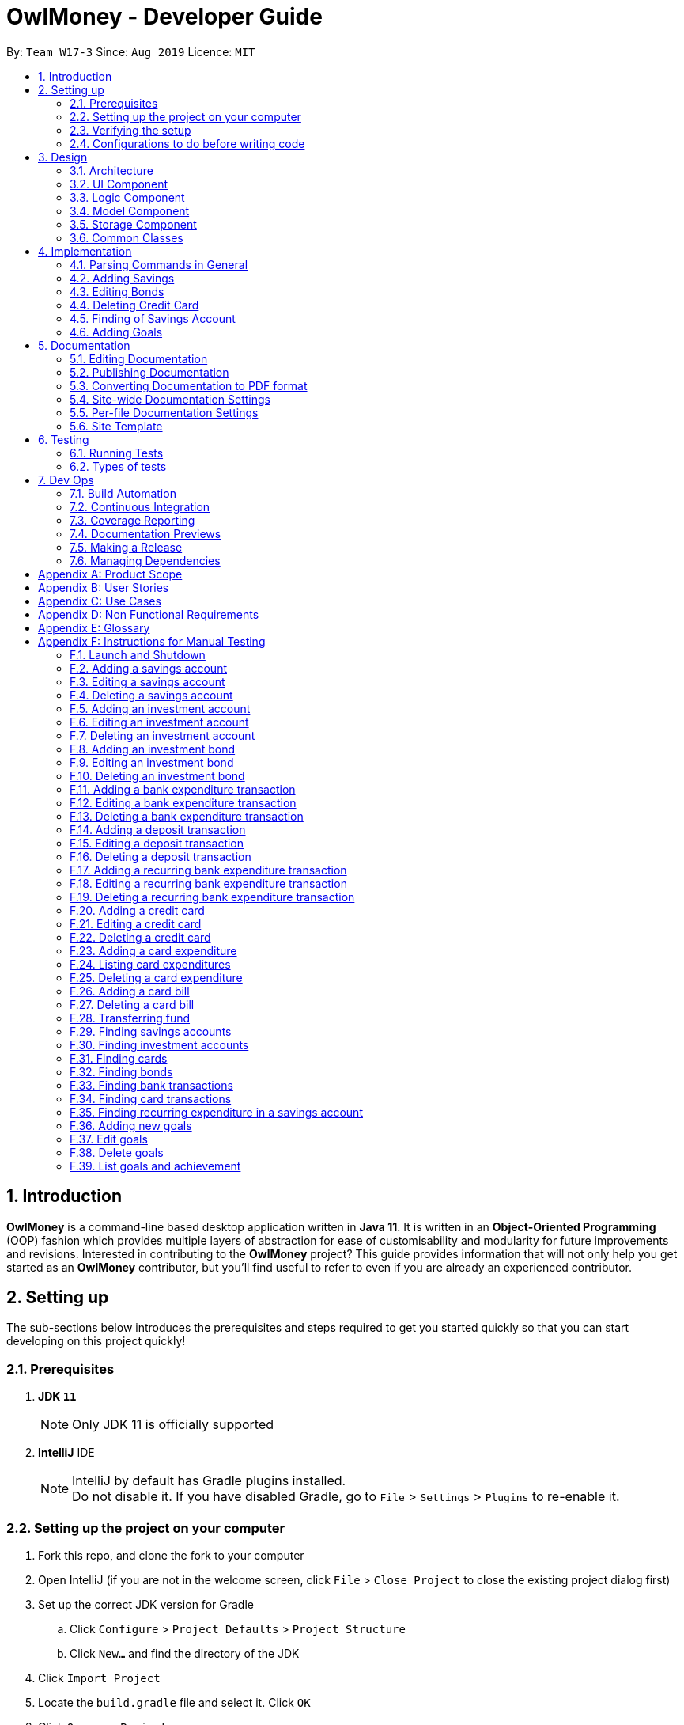 = OwlMoney - Developer Guide
:site-section: DeveloperGuide
:toc:
:toc-title:
:toc-placement: preamble
:sectnums:
:imagesDir: images
:stylesDir: stylesheets
:xrefstyle: full
ifdef::env-github[]
:tip-caption: :bulb:
:note-caption: :information_source:
:warning-caption: :warning:
:experimental:
endif::[]
:repoURL: https://github.com/AY1920S1-CS2113T-W17-3/main/tree/master

By: `Team W17-3`      Since: `Aug 2019`      Licence: `MIT`

== Introduction

*OwlMoney* is a command-line based desktop application written in *Java 11*. It is written in an *Object-Oriented
Programming* (OOP) fashion which provides multiple layers of abstraction for ease of customisability and modularity
for future improvements and revisions.
Interested in contributing to the *OwlMoney* project? This guide provides information that will not only help you
get started as an *OwlMoney* contributor, but you'll find useful to refer to even if you are already an experienced
contributor.

== Setting up

The sub-sections below introduces the prerequisites and steps required to get you started quickly so that you can
start developing on this project quickly!

=== Prerequisites
. *JDK `11`*
+
[NOTE]
Only JDK 11 is officially supported
. *IntelliJ* IDE
+
[NOTE]
IntelliJ by default has Gradle plugins installed. +
Do not disable it. If you have disabled Gradle, go to `File` > `Settings` > `Plugins` to re-enable it.

=== Setting up the project on your computer
. Fork this repo, and clone the fork to your computer
. Open IntelliJ (if you are not in the welcome screen,
click `File` > `Close Project` to close the existing project dialog first)
. Set up the correct JDK version for Gradle
.. Click `Configure` > `Project Defaults` > `Project Structure`
.. Click `New...` and find the directory of the JDK
. Click `Import Project`
. Locate the `build.gradle` file and select it. Click `OK`
. Click `Open as Project`
. Click `OK` to accept the default settings
. Open a console and run the command `gradlew processResources` (Mac/Linux: `./gradlew processResources`).
It should finish with the `BUILD SUCCESSFUL` message. +
This will generate all the resources required by the application and tests.

=== Verifying the setup

. Run `owlmoney.Main` and try a few commands
. <<Testing,Run the tests>> to ensure they all pass.

=== Configurations to do before writing code

Before you get down and dirty and start writing code, the configurations below can ease your burden and fix common
syntax and styling issues! Configure them and you will notice the benefits in the long run!

==== Configuring the coding style

This project follows https://github.com/oss-generic/process/blob/master/docs/CodingStandards.adoc[oss-generic coding standards]. IntelliJ's default style is mostly compliant with ours but it uses a different import order from ours. To rectify,

. Go to `File` > `Settings...` (Windows/Linux), or `IntelliJ IDEA` > `Preferences...` (macOS)
. Select `Editor` > `Code Style` > `Java`
. Click on the `Imports` tab to set the order

* For `Class count to use import with '\*'` and `Names count to use static import with '*'`: Set to `999` to prevent IntelliJ from contracting the import statements
* For `Import Layout`: The order is `import static all other imports`, `import java.\*`, `import javafx.*`, `import
org.\*`, `import com.*`, `import all other imports`. Add a `<blank line>` between each `import`

Optionally, you can follow the <<UsingCheckstyle#, UsingCheckstyle.adoc>> document to configure Intellij to check style-compliance as you write code.

==== Updating documentation to match your fork

After forking the repo, the documentation will still have the OwlMoney branding.

If you plan to develop this fork as a separate product, you should do the following:

. Configure the <<Docs-SiteWideDocSettings, site-wide documentation settings>> in link:{repoURL}/build.gradle[`build.gradle`], such as the `site-name`, to suit your own project.

. Replace the URL in the attribute `repoURL` in link:{repoURL}/docs/DeveloperGuide.adoc[`DeveloperGuide.adoc`] and link:{repoURL}/docs/UserGuide.adoc[`UserGuide.adoc`] with the URL of your fork.

==== Setting up CI

Set up Travis to perform Continuous Integration (CI) for your fork. See <<UsingTravis#, UsingTravis.adoc>> to learn how to set it up.

After setting up Travis, you can optionally set up coverage reporting for your team fork (see <<UsingCoveralls#, UsingCoveralls.adoc>>).

[NOTE]
Coverage reporting could be useful for a team repository that hosts the final version but it is not that useful for your personal fork.

Optionally, you can set up AppVeyor as a second CI (see <<UsingAppVeyor#, UsingAppVeyor.adoc>>).

[NOTE]
Having both Travis and AppVeyor ensures your App works on both Unix-based platforms and Windows-based platforms (Travis is Unix-based and AppVeyor is Windows-based)

==== Getting started with coding

When you are ready to start coding,

1. Get some sense of the overall design by reading <<Design-Architecture>>.


== Design

The following section explains the design of *OwlMoney*.

It is described in a top-down approach to start you off with a broader view of the entire application before going into
the specific implementations of the individual features.

[[Design-Architecture]]
=== Architecture
.Architecture Diagram
image::Architecture.png[width="600"]

The *_Architecture Diagram_* given above explains the high-level design of the App.
Given below is a quick overview of each component.

[TIP]
The `.pptx` files used to create diagrams in this document can be found in the link:{repoURL}/docs/diagrams/[diagrams] folder.
To update a diagram, modify the diagram in the `.pptx` file, select the objects of the diagram, and choose `Save as
picture`.

`Main` has only one class called link:{repoURL}/src/main/java/owlmoney/Main.java[`Main`]. It is
responsible for,

* At app launch: Initializes the components in the correct sequence, and connect them up with each other.
* At shut down: Shuts down the components and invokes the cleanup methods where necessary.

<<Design-Commons,*`Commons`*>> represents a collection of classes used by multiple other components.
The following class plays an important role at the architecture level:

* `LogsCenter` : Used by many classes to write log messages to *OwlMoney's* log file.

The rest of the App consists of four components.

* <<Design-Ui,*`UI`*>>: The UI of the App.
* <<Design-Logic,*`Logic`*>>: The command executor.
* <<Design-Model,*`Model`*>>: Holds the data of the App in-memory.
* <<Design-Storage,*`Storage`*>>: Reads data from, and writes data to, the hard disk.

=== UI Component
.Ui Component Diagram
image::UiComponent.png[width="800"]

The `Ui` is responsible for printing output in a *user-friendly* manner and prints out changes made to `Model` by
`Logic`.

=== Logic Component
.High-Level Logic Diagram
image::HighLevelLogic.png[width="800"]

* The `logic` package consists of the `parser`, `command` and `regex` packages.
* The `parser` package contains classes that are responsible for parsing user commands.
* The parser classes will make use of the `RegexUtil` stored in the `regex` package to verify the correctness of user
input and will return a `Command` object back to `Main` upon determining the validity of the input which is
explained in *Figure 4*.

==== Parser

.General Parser Class Diagram
image::HighLevelLogicParser.png[width="800"]

* The `Logic.parser` package consists of `Parser`, `ParseCommand`, `ParseType`, `ParseRawData` and the *abstract*
`Parser` classes that more specific parsers will inherit from.
* The `Parser` class provides *general methods* that more specific parser classes will *require*.
* The `ParseCommand` class parses the action from the user input (e.g. `/add`, `/delete`, `/edit`), before passing the user
input to the `ParseType` class for further parsing.
* The `ParseType` class will continue to parse the type of user input (e.g. `/card`, `/bank`), before passing the user input
to a more specific `Parser` class (e.g. `ParseAddCard` under the abstract class `ParseCard` which is not shown here) for further sophisticated parsing.
* The specific parser classes will then call `ParseRawData` to extract required parameters based on the Command and Type
that was determined earlier in `ParseCommand` and `ParseType` previously.
* The specific parser class will also check the correctness of the extracted parameters by using `RegexUtil` stored
in the `regex` package which is also part of the `logic` package as shown in *Figure 3*. After which, the parser class
will proceed to create an instance of the appropriate command class and return it back to `Main`.

==== Command

// tag::BankClassDiagram[]

.Bank Command Class Diagram
image::LogicCommandBankPackage.png[width="800"]

The `logic.command.bank` package consists of `Savings` and `Investment` classes which inherits from the `Command` class.

Both the `Savings` and `Investments` classes have the following common features:

* Add
* Edit
* Delete
* List

`Main` will call the specific `Savings` or `Investment` command class that will construct the *required
parameters* before calling the `Profile` class in `Model` to *execute*.

// end::BankClassDiagram[]

// tag::bonds_class_diagram[]

.Bond Command Class Diagram
image::LogicCommandBondPackage.png[width="800"]

The `logic.command.bond` package consists of `Bond` classes with the following features:

* Add
* Edit
* Delete
* List

`Main` will call the specific `Bond` command class that will construct the *required parameters* before calling the
`Profile` class in `Model` to *execute*.

// end::bonds_class_diagram[]

// tag::CardCommand_ClassDiagram[]
.Card Command Class Diagram
image::LogicCommandCardPackage.png[width="800"]

The `logic.command.card` package consists of `Card` classes with the following features:

* Add
* Edit
* Delete
* List

`Main` will call the specific `Card` command class that will construct the *required parameters* before calling the
`Profile` class in `Model` to *execute*.

// end::CardCommand_ClassDiagram[]
// tag::goals_class[]
.Goals Command Class Diagram
image::LogicCommandGoalsPackage.png[width="800"]

The `logic.command.goals` package consist of `Goals` classes with the following features:

* Add
* Edit
* Delete
* List

`Main` will call the specific `Goal` command class that will construct the *required parameters* before calling the
`Profile` class in `Model` to *execute*.
// end::goals_class[]

.Find Command Class Diagram
image::LogicCommandFindPackage.png[width="800"]

The `logic.command.find` package consist of `Find` classes with the ability to find any:

* Bank accounts
* Cards
* Bonds
* Card transactions
* Bank transactions
* Recurring Expenditures

`Main` will call the specific `Find` command class that will construct the *required parameters* before calling the
`Profile` class in `Model` to *execute*.


.Transfer Command Class Diagram
image::LogicCommandTransferPackage.png[width="800"]

The Transfer Package under `logic.command.transfer` consists of the `TransferCommand` class which inherits from
`Command`.

`Main` will call the `TransferCommand` class that will construct the *required parameters* before calling the `Profile`
class in `Model` to *execute*.


=== Model Component
.Model Component Diagram
image::ModelComponent.png[width="800"]

The `Model` contains multiple packages that are responsible for specifying the structures and constraints of the *core
functionalities* of *OwlMoney* as well as the storing of data of the application in memory.

In general, the `Model` contains the following packages:

* `bank` -> responsible for the savings and investment accounts.
* `bond` -> responsible for the investment bonds.
* `card` -> responsible for the credit cards.
* `goals` -> responsible for financial goals.
* `profile` -> responsible for the user profile.
* `transaction` -> responsible for expenditures and deposits which are classified under the umbrella term Transaction.

To execute any command, `Main` will invoke `profile.Profile` to execute commands.
`Profile` has access to each individual ArrayList such as `CardList`, `BankList`, `GoalList` that stores objects of
cards, bank accounts and financial goals respectively. Both `Card` and `Bank` objects each contain a `TransactionList`
which holds records of transactions.
If the `Card` or the `Bank` objects are *deleted*, its corresponding `TransactionList` that contains the records of
transactions *will be deleted* along with it given that it has a *composite relationship* with `TransactionList`.

Notice a layer of abstraction on the individual `ArrayList` that stores objects such as `bank`, `bond`, `card`, etc.
The purpose of this extra layer of abstraction is to hide unwanted default `ArrayList` methods from developers and to
provide more extensive checks such as wrapping around when the `ArrayList` is full which the default
methods are unable to do.

=== Storage Component

The `Storage` component:

* can save user data in `.csv` format and read it back.

*OwlMoney* uses http://opencsv.sourceforge.net/[OpenCSV] during both importing and exporting data when acting on
`.csv` files.

This allows users to see and modify saved data easily, with the use of clearly defined columns.

=== Common Classes

Classes used by multiple components are stored in the `commons` package. For example, the `logging` feature of
*OwlMoney* has its logging features centralised in `owlmoney.commons`.

== Implementation

The following section describes the specific implementation of each feature and how data flows across various `objects`
and `methods` to obtain a successful execution.

=== Parsing Commands in General
.Sequence Diagram of Parsing Commands
image::GeneralParsingSequenceDiagram.png[width="970]

[NOTE]
The sequence diagram presented above is assumed to be a valid command which will generate in a successful result.

The above sequence diagram depicts the general sequence of parsing user input for all commands in general, before going
into the specific Parser classes in `ParseTypeMenu`.

Depending on the `type` of command the user enters, the specific parser class invoked will be different (e.g.
`ParseAddBond`, `ParseDeleteInvestment`) which will return a `Command` object back to main to prepare for execution.

The execution of commands will be elaborated in subsequent diagrams below.

// tag::AddSavingsDG[]

=== Adding Savings

The `/add /savings` feature aims to provide the user with the ability to add a new `savings` account into *OwlMoney*.
With this feature, the user will be able to start tracking their expenses.
Hence, allowing the user to track their monthly budget and save up effectively.

==== Current Implementation
The current implementation of adding a `savings` account requires 2 parameters; `amount` and `income`.
The ability to track the `savings` account is enhanced through monitoring the `amount`,
while also being able to update it through any `income` the user has.
Hence, the user will be able to control their spending effectively.

.Sequence Diagram of Adding Savings
image::AddSavingCommand.png[width="800"]

[NOTE]
The sequence diagram presented above is assumed to be a valid command which will generate in a successful result.

The above sequence diagram depicts the interaction between the `Logic` and `Model` component for running
`AddSavingsCommand`.

The `AddSavingsCommand` requires *3* inputs:

. Savings Account's name
. Amount
. Income

When the user executes the `AddSavingsCommand`, the following steps are taken by the application:

. When `AddSavingsCommand` is executed, it creates a new savings object using the *3* inputs.
. After creating the savings object, the `AddSavingsCommand` will invoke the method `profileAddNewBank`.
. Within the invocation of `profileAddNewBank`, a method `bankListAddBank` will be invoked to add the new savings object
to an Arraylist containing all bank objects.
. Once `bankListAddBank` is invoked, it will perform the following checks:

* Check if the bank name specified is unique among all bank accounts in the bank list through the method
`bankAccountExists`.

[NOTE]
`bankListAddBank` will throw an error if the above check fails.

[start=5]

. After passing the above checks, `bankListAddBank` will add the new savings object to the Arraylist which contains all
bank objects.
. Once the savings object has been added, the details of the new savings object will be displayed to inform the user
of the *successful* addition of the savings object.

==== Design consideration

This section describes the various design considerations taken when implementing the `/add /savings` feature.

*Aspect: Choice of whether to set the account name as case-sensitive or case-insensitive*
[cols="18%,37%,45%"]
|======
| *Approach* | *Pros* | *Cons*

| *1.* Case-insensitive name

a| * All banks added have unique names.

* More intuitive for users as they usually remember the names, and not the capitalisation of each letter.

a| * More checks need to be done by trimming and comparing the capitalised newly added bank name to existing bank names

* Unable to have similar bank names only differing by capitalising letters

| *2.* Case-sensitive name

a| * More accurate names

* Allows for multiple similar name banks (eg. POSB, Posb, POsb)

a| * Confusing when there are multiple banks with similar names,

|======

After weighing the pros and cons, *approach 1* was taken.

By designing the name to be case-insensitive, it increases the user-friendliness of *OwlMoney* since bank names are
commonly remembered without the exact capitalisation of letters. Also, in the event the user keys in a
different capitalised character for the same bank, there is no need for the user to re-enter the command
due to the bank account "not existing". Additionally, the case-sensitivity check can also be used with the Card
function or with any other case-insensitive model or logic.

// end::AddSavingsDG[]

// tag::editing_bonds[]

=== Editing Bonds

The `/edit /bonds` feature aims to help users update the specific details of the investment `bonds` that they
purchase. This is to enable them to not go through the trouble of deleting and re-adding the `bond` if they enter the
details wrongly by mistake.

==== Current Implementation

The current implementation of editing `bonds` only allows for the edition of `rate` and `year` where the `year`
parameter can only be changed to a higher integer than the original `year` currently stored. The reason behind only
allowing these *2* parameters to be changed was because we wanted consistency across all records of crediting
interest throughout the lifespan of the investment `bond`.

.Sequence Diagram of Editing Bonds
image::editBondCommand.png[width="970"]

[NOTE]
The sequence diagram presented above is assumed to be a valid command which will produce a successful result.

The sequence diagram presented above depicts the interaction between the `Logic` and `Model` component for running
`EditBondCommand`.

The `EditBondCommand` requires a minimum of *3* and up to a maximum of *4* inputs:

. Investment Account's name
. Bond’s name
. *At least 1* of the *2* inputs:
.. Rate
.. Year of maturity

When the user executes the `EditBondCommand`, the following steps are taken by the application:

. When `EditBondCommand` is executed, it will invoke `profileEditBond`.
. Within the invocation of `profileEditBond`, a method named `bankListEditBond` will be invoked.
. Once invoked, `bankListEditBond` will perform the following checks based on the bank name specified:

* Check for the existence of the investment account containing the bond.

[NOTE]
`bankListEditBond` will throw an error if the above check fails.

[start=4]
. After passing the above checks, the method `investmentEditBond` will be invoked.
. Within `investmentEditBond`, the method named `editBond` will be invoked.
. Once invoked, `editBond` will perform the following checks:

* Check for the existence of the bond within the investment account.
* Check whether the newly specified year of maturity for the bond is more than or equal to the current year of
maturity through the method `editBondYear`.

[NOTE]
`editBond` will throw an error if the above check fails.

[start=7]
. After passing all of the above checks, `editBond` will update the bond details with the new details specified using:
* `editBondRate` -> edits bond's interest or coupon rate.
* `editBondYear` -> edits year of maturity.

. Once the bond object has been edited, the updated details of that bond object will be displayed to inform the user
of the *successful* editing of the bond.

==== Design Considerations

This section describes the various design considerations taken when implementing the `/edit /bonds` feature.

*Aspect: Choice of whether to allow editing of the bond to tie to which investment account as well as its name*
[cols="18%,37%,45%"]
|======
| *Approach* | *Pros* | *Cons*

| *1.* Allowing changing of the investment bank account that the bond ties to.

a| * More room for customisability from the user's perspective.

a| * Difficult to implement, have to take care of issues such as whether there is enough space to store bonds in
the other bank account.

* All transaction records have to be migrated over to the other bank account and might cause issues such as
transaction records not appearing in order.


| *2.* Allowing the changing of bond's name.

a| * Allows the user to change the name of the bond if the user entered it wrongly the first time.

a| * If interest has already been credited, it is not feasible to change the names of past records as it might
confuse the end-user. This becomes more apparent when the names clash with the name of another investment bond
which had expired prior to making this edit. This might confuse users as they might think that they earned much more
interest from the same bond.
a|

*3.* Disallowing the changing of both parameters.
a| * Easier to implement in terms of code.

* Users are less likely to get confused after editing records to become conflicting.

a|

* Less flexibility for the user.

|======

After weighing the pros and cons, *approach 3* was taken.

Firstly, doing so would reduce the coupling and dependencies between transactions and investment banks. Although it may
seem restrictive to limit the type and number of parameters that can be changed, it is beneficial both to you, the
developer and the user, when developing and using the program. Developing the alternative ideas mentioned would result
in a high risk of logic and coding errors, leaving room for bugs to be exploited.

// end::editing_bonds[]

=== Deleting Credit Card

// tag::DeleteCreditCard_SequenceDiagram[]
The `/delete /card` feature aims to help users remove credit cards that they no longer wish to store in their
profile. This could be because the credit card has expired and they no longer wish to keep track of it.

==== Current Implementation
The current implementation of deleting `card` allows users to remove a credit card from their profile by entering
the credit card name. Because we allow entering of card name that is case and trailing whitespace insensitive, users do
not need to worry about typing the exact card name. Although each credit card has it's own Universal Unique Identifier
(UUID), it is not exposed to the users because UUID is a string of 32 alphanumeric characters and it will be very
unintuitive for them to enter it into the command.

.Sequence Diagram for deleting of credit card
image::DeleteCardCommand.png[width="970"]

[NOTE]
The sequence diagram presented above is assumed to be a valid command which will produce a successful result.

The above sequence diagram depicts the interaction between the `Logic` and `Model` component for running
`DeleteCardCommand`.

The `DeleteCardCommand` requires *1* input:

* Credit Card’s name.

When the user executes the `DeleteCardCommand`, the following steps are taken by the application:

. When `DeleteCardCommand` is executed, it will invoke `profileDeleteCard`.
. Within the invocation of `profileDeleteCard`, a method named `cardListDeleteCard` will be invoked.
. Once invoked, `cardListDeleteCard` will perform the following checks:

* Check the Arraylist containing all card objects is not empty through the method cardListCheckListEmpty .
* Check for the existence of the card with the specified name.

[NOTE]
`cardListDeleteCard` will throw an error if any of the above checks fail.

[start=4]
. After passing the above checks, `cardListDeleteCard` will delete the card with the specified name from the Arraylist.
. Once the card object has been deleted, the details of the deleted card object will be displayed to inform the user
of the *successful* deletion of the card object.

==== Design Considerations

This section describes the various design considerations taken when implementing the `/delete /card` feature.

*Aspect: Choice of using which parameters for the deletion of credit cards*
[cols="18%,37%,45%"]
|======
| *Approach* | *Pros* | *Cons*

| *1.* Allowing the deletion of credit cards by specifying the card name (case and trailing whitespace insensitive).

a| * More intuitive because users typically remember their cards by its name.
* Users do not need to worry about remembering the exact card name because it is case insensitive.

a| * Harder to implement because additional functions are required for the trimming of spaces from card names and also
converting it to a common case for comparison.
* Users cannot have multiple cards with the same name but different cases (e.g. VISA, Visa, ViSa).


| *2.* Allowing the deletion of credit cards by specifying the exact card name (case and trailing whitespace sensitive).

a| * It allows for multiple cards to have the same name with different cases (e.g. VISA, Visa, ViSa).

a| * Users may forget their exact card name because it is difficult to remember multiple variations of the same names
with different cases.
* Users will be more prone to deleting a wrong card because cards with the same name but different cases may look alike.


| *3.* Allowing the deletion of credit cards by specifying the card's order number.
a| * Easiest to implement because we can directly remove the card from the array list using its index number.

a| * Unintuitive for the user because they have to remember the card's order number. If they forget the order number,
they will have to `list` the credit cards to find out its order number.


| *4.* Allowing the deletion of credit cards by specifying the card's UUID.
a| * Easy to implement because we do not have to worry about case sensitiveness.

a| * Unintuitive for the user because they will be unable to remember a random 32 character alphanumeric string.

|======

After careful consideration and weighing of pros and cons, we decided to use *approach 1*.

Although approach 1 is the hardest to implement, it is the most intuitive for users because they do not need to
memorise unnecessary order numbers, random 32 characters alphanumeric string, or the exact name. In addition, we have
decided for cards to have case insensitive names, so that users cannot add cards with the same name but different cases.
Therefore, since card names are case insensitive, it makes sense for users to expect case insensitive names
in the command.

// end::DeleteCreditCard_SequenceDiagram[]

=== Finding of Savings Account

The `/find /savings` feature aims to provide the user with the ability to search for a savings account that matches the
keyword specified by the user. This enables the user to have *great flexibility* to view their savings account details
without the need of memorising each of their savings account names within *OwlMoney*. By allowing the user to search for
 a specific savings account, it also aids in the operation of editing or deleting of savings account.

==== Current Implementation
The current implementation of finding savings account only allows the user to search through the name of the account.
The reason to only allows the user to search through the account name was that searching through parameters such as
income may be inaccurate, as a user's income may change over time resulting in inconsistency in the search.


.Sequence Diagram of finding savings account
image::FindSequenceDiagram.png[Caption="Figure : "]

[NOTE]
The sequence diagram presented above is assumed to be a valid command which will produce a successful result.

The sequence diagram presented above depicts the interaction between the `Logic`, `Model` and `Ui` component for running
`FindBankOrCardCommand`.

The `FindBankOrCardCommand` requires *2* inputs:

* The name of the account that acts as a keyword for the search.
* Type of object to be searched (e.g. `card`, `savings` or `investment`)

When the user executes the `FindBankOrCardCommand` to search for a savings account, the following steps are taken by the
application:

. When the `FindBankOrCardCommand` is executed, it will invoke `findBankOrCard`.
. Once invoked, `findBankOrCard` will perform the following checks:

* Check the type of object to be searched is either `card`, `savings` or `investment`.

[start=3]
. After passing the above checks, `findBankOrCard` will invoke `findBankAccount`.
. Within the invocation of `findBankAccount`, it will perform the following checks:

* Check for matching account name with the keyword among all accounts stored in the *ArrayList*.
* Check whether the account that matches the keyword is indeed a savings account.

[NOTE]
`findBankAccount` will throw an error if all bank accounts within the application fail the above checks.

[start=5]
. Once the search has been completed, the details of all matching savings account will be displayed to inform the
user of the *successful* matches.

==== Design Considerations

This section describes the various design considerations taken when implementing the `find` feature (e.g. `/find
/savings` or `/find /banktransaction`).

*Aspect: Choice of whether the keyword (E.g. `ACCOUNT_NAME`, `DESCRIPTION` or `CATEGORY`) to be searched should be
case-sensitive or case-insensitive*

[cols="18%,37%,45%"]
|======
| *Approach* | *Pros* | *Cons*

| *1.* Searching of objects based on the keyword is case-sensitive.

a| * By restricting the search to be case-sensitive, it provides the user with a more accurate searched result.

a| * By having a case-sensitive search, it will cause the `/find` command to be inflexible. As the user will need to
provide the exact capitalisation within the keyword to be able to find the object he/she is searching for.

* For example, if the description of a transaction record that the user is searching for is "Lunch at KFC". The user
will not be able to find the transaction record if he/she provides the keyword as "lunch". This is because of the
capitalisation of the first letter within the keyword is "l" and it is different from the transaction record's
description.


| *2.* Searching of objects based on the keyword is case-insensitive.

a| * By allowing the search to be case-insensitive, it provides the user with greater flexibility when searching for
matching objects.


a| * For example, if the description of a transaction record that the user is searching for is "Lunch at KFC". The user
 will be able to find the transaction record if he/she provides the keyword as "lunch". This is because the
 capitalisation of the keyword does not matter.
|======

After weighing the pros and cons, *approach 2* was taken.

The reason for choosing *approach 2 over approach 1* is mainly due to the flexibility that it can provide to a user.
Although, searching for the object with case insensitivity might cause more unwanted results being displayed. We felt
that
 the ability to easily match keyword with the object that the user would like to find is more important, as it enhanced
 the user-friendliness of *OwlMoney*.


// tag::goals_sequence[]

=== Adding Goals

The `/add /goals` feature allows users to add in any financial goals they have in mind to achieve for their future
plans.
This also aims to encourage users who have yet to have savings to start saving and track their goals.

==== Current Implementation

The current implementation of adding goals allows users to either manually track their goals or track via an existing
saving account. Also, the `/amount` parameter that users specify should be the total amount they wish to
have in their savings account.
The reason for providing these two options to users is that we consider that some users may prefer to do manual tracking
while others would prefer tracking them using an existing savings account.

.Sequence Diagram of Adding Goals
image::AddGoalsCommand.png[width="970"]

[NOTE]
The sequence diagram presented above is assumed to be a valid command which will produce a successful result.

The sequence diagram presented above depicts the interaction between the `Logic` and `Model` component for running
`AddGoalsCommand`.

The `AddGoalsCommand` requires a minimum of *3* and up to a maximum of *4* inputs:

. Goal name
. Intended amount to save
. Date they wish to achieve the goal by
. *OPTIONAL* input:
.. Savings Account Name

When the user executes the `AddGoalsCommand`, the following steps are taken by the application:

. When `AddGoalsCommand` is executed, a new goal object is created  with the provided inputs.
. After creation of the goal object is created, the `AddGoalsCommand` will invoke the method `profileAddGoals`.
. Within the invocation of `profileAddGoals`, a method named `addToGoals` will be invoked to add the new goal object
to an ArrayList containing all goals objects.
. Once invoked, `addToGoals` will perform the following checks:

* Checks if goal name specified is unique among all goals in the existing list through the method of `goalsExist`
* If a savings account was specified, it will check for if the amount of money in the account is lesser than the
goals amount specified
* Checks for the size of goals list through the method of `CheckNumGoals`

[NOTE]
`AddGoalsCommand` will throw an error if the above check fails.

[start=4]
. After passing the above checks,`addToGoals` will add the new goals object into the existing list containing all goals
objects.
. Once the goal object has been added, the details of the new goal object will be displayed to inform the user
of the *successful* addition of the goal object.

==== Design Considerations

This section describes the various design considerations taken when implementing the `/add /goals` feature.

*Aspect: Choice of whether to allow tying of savings account to a goals*
[cols="18%,37%,45%"]
|======
| *Approach* | *Pros* | *Cons*

| *1.* Allowing the option of tying of savings account

a| * Provides flexibility to users
* Able to track goals status and progress, know how much more to save
a| * Difficult to implement, have to consider several possibilities: what happens to the goals when
e.g. if savings account was deleted, if users are allowed to tie and untie savings account, un-tracked goals status
would be always false
* Increases coupling and dependency of savings account

| *2.* Disallow tying of savings account

a| * Easier to implement in terms of code
* Lesser considerations during the implementation of `/edit /goals`
a| * Less flexibility for the users
* The feature and importance of goals would be less evident

|======

*Approach 1* was taken after serious consideration and weighing out the pros and cons.

Firstly, the original intention of `goals` feature is to model real-life implementation of having goals,
encourages users to save and enable an easy yet convenient way of tracking on status of goals.
Although it may increase coupling and dependencies, the implementation of `goals` evidently shows that the pros
outweigh the cons despite these trade-offs.

// end::goals_sequence[]

== Documentation

We use asciidoc for writing documentation. We recommend you to document features that you have done to keep other
developers aware of your implementation.

Feel free to modify the documentation of our original features as well!

[NOTE]
We chose asciidoc over Markdown because asciidoc,
although a bit more complex than Markdown, provides more flexibility in formatting.

=== Editing Documentation

See <<UsingGradle#rendering-asciidoc-files, UsingGradle.adoc>> to learn how to render `.adoc` files locally to preview the end result of your edits.
Alternatively, you can download the AsciiDoc plugin for IntelliJ, which allows you to preview the changes you have made to your `.adoc` files in real-time.

=== Publishing Documentation

See <<UsingTravis#deploying-github-pages, UsingTravis.adoc>> to learn how to deploy GitHub Pages using Travis.

=== Converting Documentation to PDF format

We use https://www.google.com/chrome/browser/desktop/[Google Chrome] for converting the documentation to PDF format, as
Chrome's PDF engine preserves hyperlinks used in webpages.

Here are the steps to convert the project documentation files to PDF format.

.  Follow the instructions in <<UsingGradle#rendering-asciidoc-files, UsingGradle.adoc>> to convert the AsciiDoc files in the `docs/` directory to HTML format.
.  Go to your generated HTML files in the `build/docs` folder, right-click on them and select `Open with` -> `Google
Chrome`.
.  Within Chrome, click on the `Print` option in Chrome's menu.
.  Set the destination to `Save as PDF`, then click `Save` to save a copy of the file in PDF format. For best results, use the settings indicated in the screenshot below.

.Saving documentation as PDF files in Chrome
image::chrome_save_as_pdf.png[width="800"]

[[Docs-SiteWideDocSettings]]
=== Site-wide Documentation Settings

The link:{repoURL}/build.gradle[`build.gradle`] file specifies some project-specific https://asciidoctor.org/docs/user-manual/#attributes[asciidoc attributes] which affects how all documentation files within this project are rendered.

[TIP]
Attributes left unset in the `build.gradle` file will use their *default value*, if any.

[cols="1,2a,1", options="header"]
.List of site-wide attributes
|===
|Attribute name |Description |Default value

|`site-name`
|The name of the website.
If set, the name will be displayed near the top of the page.
|_not set_

|`site-githuburl`
|URL to the site's repository on https://github.com[GitHub].
Setting this will add a "View on GitHub" link in the navigation bar.
|_not set_

|`site-seedu`
|Define this attribute if the project is an official SE-EDU project.
This will render the SE-EDU navigation bar at the top of the page, and add some SE-EDU-specific navigation items.
|_not set_

|===

[[Docs-PerFileDocSettings]]
=== Per-file Documentation Settings

Each `.adoc` file may also specify some file-specific https://asciidoctor.org/docs/user-manual/#attributes[asciidoc attributes] which affects how the file is rendered.

Asciidoctor's https://asciidoctor.org/docs/user-manual/#builtin-attributes[built-in attributes] may be specified and used as well.

[TIP]
Attributes left unset in `.adoc` files will use their *default value*, if any.

[cols="1,2a,1", options="header"]
.List of per-file attributes, excluding Asciidoctor's built-in attributes
|===
|Attribute name |Description |Default value

|`site-section`
|Site section that the document belongs to.
This will cause the associated item in the navigation bar to be highlighted.
One of: `UserGuide`, `DeveloperGuide`, ``LearningOutcomes``{asterisk}, `AboutUs`, `ContactUs`

_{asterisk} Official SE-EDU projects only_
|_not set_

|`no-site-header`
|Set this attribute to remove the site navigation bar.
|_not set_

|===

=== Site Template

The files in link:{repoURL}/docs/stylesheets[`docs/stylesheets`] are the
https://developer.mozilla.org/en-US/docs/Web/CSS[CSS stylesheets] of the site.
You can modify them to change some properties of the site's design.

The files in link:{repoURL}/docs/templates[`docs/templates`] controls the rendering of `.adoc` files into HTML5.
These template files are written in a mixture of https://www.ruby-lang.org[Ruby] and http://slim-lang.com[Slim].

[WARNING]
====
Modifying the template files in link:{repoURL}/docs/templates[`docs/templates`] requires some knowledge and
experience with Ruby and Asciidoctor's API.
You should only modify them if you need greater control over the site's layout than what stylesheets can provide.
The SE-EDU team does not provide support for modified template files.
====

[[Testing]]
== Testing

Testing is integral to the success of *OwlMoney*. We perform tests regularly during the development of *OwlMoney* and
recommend you to be consistent with this ideology and do so too!

=== Running Tests

There are *2* ways to run tests.

*Method 1: Using IntelliJ JUnit test runner*

* To run all tests, right-click on the `src/test/java` folder and choose `Run 'All Tests'`
* To run a subset of tests, you can right-click on a test package, test class, or a test and choose `Run 'ABC'`

*Method 2: Using Gradle*

* Open a console and run the command `gradlew clean allTests` (Mac/Linux: `./gradlew clean allTests`)

=== Types of tests

We have two types of tests:

.. _System Tests_ that test the *OwlMoney* by running base level automated tests on https://www.appveyor.com/[AppVeyor].
.. _Unit tests_ that test the individual components. These are in `test.java` package.
..  _Unit tests_ targeting the lowest level methods/classes. +
e.g. `owlmoney.model`
..  _Integration tests_ that are checking the integration of multiple code units (those code units are assumed to be
working). +
e.g. `owlmoney.model.bond.BondListTest`
..  Hybrids of unit and integration tests. These test are checking multiple code units as well as how the are
connected together. +
e.g. `owlmoney.model.bond.BondListTest`

== Dev Ops

Development and Operations (Dev Ops) is integral to ensure consistent releases and updates are produced to fix bugs
and introduce new features to *OwlMoney* while ensuring existing features do not break.
We use multiple tools to automate checks and ensure high levels of consistency across the board.

Below are configurations and services that were used during the development of *OwlMoney*.

=== Build Automation

See <<UsingGradle#, UsingGradle.adoc>> to learn how to use Gradle for build automation.

=== Continuous Integration

We use https://travis-ci.org/[Travis CI] and https://www.appveyor.com/[AppVeyor] to perform _Continuous Integration_
on our projects.

See <<UsingTravis#, UsingTravis.adoc>> and <<UsingAppVeyor#, UsingAppVeyor.adoc>> for more details.

=== Coverage Reporting

We use https://coveralls.io/[Coveralls] to track the code coverage of our projects.

See <<UsingCoveralls#, UsingCoveralls.adoc>> for more details.

We use https://codecov.io/[Codecov] as well to provide an alternative perspective from coveralls.

See https://docs.codecov.io/docs[Codecov Quick Start] for more details.

=== Documentation Previews
When a pull request has changes to asciidoc files, you can use https://www.netlify.com/[Netlify] to see a preview of
how the HTML version of those asciidoc files will look like when the pull request is merged.

See <<UsingNetlify#, UsingNetlify.adoc>> for more details.

=== Making a Release

Here are the steps to create a new release.

.  Update the version number in link:{repoURL}/build.gradle[`build.gradle`].
.  Generate a JAR file <<UsingGradle#creating-the-jar-file, using Gradle>>.
.  Tag the repo with the version number. e.g. `v1.8`
.  https://help.github.com/articles/creating-releases/[Create a new release using GitHub] and upload the JAR file
you created.

=== Managing Dependencies

A project often depends on third-party libraries.

Managing these _dependencies_ can be automated using
Gradle.

For example, Gradle can download the dependencies automatically, which is better than these alternatives:

[loweralpha]
. Include those libraries in the repo (this bloats the repo size)
. Require developers to download those libraries manually (this creates extra work for developers)

[appendix]
== Product Scope
*Target User Profile:*

* Undergraduates and fresh graduates
* Have some form of income in terms of allowance, pocket money or salary
* Has interest in managing his finances
* Prefers desktop applications over other types
* Able to type fast
* Prefers typing over other means of input
* Is reasonably comfortable using CLI applications

*Value Proposition:*

* Helps the target user manage their finances as they start to take charge of more money
* Helps the target user budget their expenses based on their goals
* Automatically reminds you of upcoming bills that are due to pay
* Automatically deducts or credit to account based on recurring income and expenses monthly
* See everything from account balances and expenses to give target users a full picture of their financial health.
* Works offline

[appendix]
== User Stories
Priorities: High (must have) - `* * \*`, Medium (nice to have) - `* \*`, Low (unlikely to have) - `*`
[cols="5%,10%,10%,35%,35%"]
|===
|*S/N*|*Priority Level*|*As a ...*|*I can ...*|*So that I can ...*
|1|* * *|new user|create my own profile|start keeping track of my finances
|2|* * *|user|add saving accounts|categorise my finances
|3|* * *|user|add income|calculate my recommended budget
|4|* * *|existing user|edit my profile details|keep my details up to date
|5|* * *|existing user|edit my saving account|correct any errors
|6|* * *|existing user|edit my income |change it when there are changes to my income.
|7|* * *|spendthrift|add expenditures|keep track of my spending
|8|* * *|careless user|edit my expenditure|correct my errors.
|9|* * *|careless user|delete my expenditure|remove wrongly added expenses
|10|* * *|organised user|list my expenditure|have a view of my spending
|11|* * *|existing user|search for specific transaction by category, description or date|search and view specific
transaction records.
|12|* *|existing user|set short and long term financial goals|I can achieve financial stability.
|13|* *|indecisive user|edit my existing financial goals|adapt to any changes
|14|* *|existing user|undo my last command|revert back to the previous state in the event of a mistake
|15|* *|existing user|compare overall expenditure of different month|review my spending
|16|* *|credit card user|add new credit cards to my account|credit my spending till the end of the month
|17|* *|credit card user|charge my expenditures to my credit card|track my credit card expenses and rebates
|18|* *|credit card user|edit my credit card details|update the details when there are changes to my card
|19|* *|spendthrift|be warned when I am close to exceeding my budget or have exceeded my budget|reduce my spending
|20|* *|existing user|recurring expenditures|relax and not need to enter it repeatedly for each month.
|21|* *|user with income|set recurring income|relax and not need to enter it repeatedly for each month.
|22|* *|existing user|view recurring expenditure|review it to check for error
|23|* *|user with income|view recurring income|review it to check for error
|24|* *|existing user|edit recurring expenditure|amend the recurring expenses when it increases or decreases
|25|* *|user with income|edit recurring income|I can remove or change it accordingly
|26|* *|existing user|be reminded when my payment is due|pay on time without penalties
|27|* *|organised user|export to view my expenditures statement|review my expenditure records with ease
|28|* *|achievement oriented user|gain achievements when I achieve system pre-defined goals|be motivated to pursue
my financial goal
|29|* *|achievement oriented user|view different types of achievements|view my achievement that has been attained or
yet to be attained
|30|* *|achievement oriented user|view the description of an achievement|understand how to achieve it
|31|* *|existing user|add investment account (bond) |track my investment bond earnings.
|32|* *|existing user|edit my investment account (bond)|amend any errors in my investment bond account
|33|* *|existing user|delete my investment account (bond)|sell it before the maturity date.
|34|* *|existing user|have my investment account’s (bond) interest being accumulated automatically every half yearly
|do not have to go through the hassle of entering it manually
|35|* *|existing user|have my money transfer from one bank account to another bank account|I can organize them as
investment or saving account for ease in tracking different expenditure
|36|* *|credit card user|list my credit card details|have an overview of all my credit card details like card limit
and cash back rates.
|37|* *|credit card user|list my credit card expenditures|have an overview of my spendings to keep track and
to avoid overspending.
|38|* *|existing user|search for specific bank account, credit card or bonds|search and view the details of the
specific bank account, credit card or bonds with ease.
|39|* *|organised user|view my financial details in a user friendly format|so that I can review my expenses with ease.
|40|* *|existing user|search for specific recurring expenditure|search and view the details of the
specific recurring expenditure.
|41|* *|credit card user|delete credit cards from my account|remove unwanted or incorrectly added credit cards.
|42|* *|credit card user|edit my credit card expenditures|amend any incorrect expenditures.
|43|* *|credit card user|delete my credit card expenditures|remove any unwanted or incorrectly added expenditures.
|44|* *|credit card user|add my credit card bill to my savings account|track my credit card bill payments and rebates.
|45|* *|credit card user|delete my credit card bill from my savings account
|undo the bill payment in order to edit my expenditures or to pay using another savings account.
|===


[appendix]
== Use Cases
(For all use cases below, the System is OwlMoney, unless specified otherwise)

*Actor: First time user* +
[[UC-1]] *Use case: UC1 - Create new profile* +
*Main success scenario:*

. User choose to setup account.
. System requests personal details.
. User enters personal details.
. System requests for bank account details.
. User enters bank account details <<UC-2,(UC-2)>>.
. System requests for income details.
. User enters income details <<UC-3,(UC-3)>>.
. System will setup a profile tied to new bank account with the details specified.
+
Use case ends.

*Extensions*
[none]
* 3a. System detects invalid personal details.
** 3a1. System requests for the correct personal details.
** 3a2. User re-enters the personal details.
** Steps 3a1-3a2 are repeated until the personal details entered are correct.
** Use case resumes from step 4.
* 5a. System detects invalid bank account details.
** 5a1. System requests for the correct bank account details.
** 5a2. User re-enters the bank account details.
** Steps 5a1-5a2 are repeated until the bank account details entered are correct.
** Use case resumes from step 6.
* 7a. System detects invalid income details.
** 7a1. System requests for the correct income details.
** 7a2. User re-enters the income details.
** Steps 7a1-7a2 are repeated until the income details entered are correct.
** Use case resumes from step 8.





*Actor: User* +
[[UC-2]] *Use case: UC2 - Add savings account* +
*Preconditions:*

* *User has a profile created*

*Main success scenario:*

. User chooses to add a savings account.
. System requests for savings account details.
. User enters details for the new savings account.
. System creates a new savings account with the details specified.
+
Use case ends.

*Extensions*
[none]
* 3a. System detects invalid details for the new savings account.
** 3a1. System requests for the correct savings account details.
** 3a2. User re-enters the details for new savings account.
** Steps 3a1-3a2 are repeated until the details for new savings account is entered correctly.
** Use case resumes from step 4.





*Actor: User* +
[[UC-3]] *Use case: UC3 - Add income* +
*Preconditions:*

* *User has a profile created*

*Main success scenario:*

. User chooses to add income.
. System requests for income details.
. User enters income details.
. System creates a new income with the details specified.
+
Use case ends.

*Extensions*
[none]
* 3a. System detects invalid income details.
** 3a1. System requests for the correct income details.
** 3a2. User re-enters the income details.
** Steps 3a1-3a2 are repeated until the income details entered are correct.
** Use case resumes from step 4.





*Actor: Existing User* +
[[UC-4]] *Use case: UC4 - Edit profile details* +
*Preconditions:*

* *User has a profile created*

*Main success scenario:*

. User chooses to edit his/her profile.
. System requests for new profile details.
. User enters new profile details.
. System update the profile details
+
Use case ends.

*Extensions*
[none]
* 3a. System detects invalid profile details.
** 3a1. System requests for the correct profile details.
** 3a2. User re-enters the profile details.
** Steps 3a1-3a2 are repeated until the profile details entered are correct.
** Use case resumes from step 4.





*Actor: Existing User* +
[[UC-5]] *Use case: UC5 - Edit savings account details* +
*Preconditions:*

*  *User has a profile created* +
*  *User has an existing savings account* +

*Main success scenario:*

. User chooses to edit his/her specific savings account details.
. System requests for the savings account and newly specified information of savings account details.
. User enters the savings account with new savings account information he/she like to change.
. System updates the savings account with new savings account details.
+
Use case ends.

*Extensions*
[none]
* 3a. System detects invalid savings account or invalid new savings account details.
** 3a1. System requests for the correct savings account and savings account details.
** 3a2. User re-enters the savings account and new savings account details.
** Steps 3a1-3a2 are repeated until the savings account and savings account details are entered
correctly.
** Use case resumes from step 4.





*Actor: Existing user* +
[[UC-6]] *Use case: UC6 - Edit income* +
*Preconditions:*

* *User has a profile created*
* *User has an existing income account*

*Main success scenario:*

. User chooses to edit his/her income.
. System requests new income details.
. User enters new income details.
. System updates the income details.
+
Use case ends.

*Extensions*
[none]
* 3a. System detects invalid income details.
** 3a1. System requests for the correct income details.
** 3a2. User re-enters the income details.
** Steps 3a1-3a2 are repeated until the income details entered are correct.
** Use case resumes from step 4.





*Actor: Spendthrift* +
[[UC-7]] *Use case: UC7 - Add expenditures record* +
*Preconditions:*

* *User has a profile created*

*Main success scenario:*

. User chooses to add new expenditure record.
. System requests expenditure details and the account to add the expenditure.
. User enters expenditure details.
. System adds new expenditure record into the specified account.
+
Use case ends.

*Extensions*
[none]
* 3a. System detects invalid expenditure details or account.
** 3a1. System requests for the correct expenditure details and the account to add the expenditure.
** 3a2. User re-enters the expenditure details and the account to add the expenditure.
** Steps 3a1-3a2 are repeated until the expenditure details and the account to add the expenditure are entered correctly
.
** Use case resumes from step 4.





*Actor: Careless user* +
[[UC-8]] *Use case: UC8 - Edit expenditures record* +
*Preconditions:*

* *User has a profile created*
* *User has existing expenditure records*

*Main success scenario:*

. User chooses to edit expenditure record.
. System requests for the new expenditure details and the expenditure to be edited.
. User enters new expenditure details and the expenditure to be edited.
. System updates the expenditure record.
+
Use case ends.

*Extensions*
[none]
* 3a. System detects invalid expenditure details or expenditure to be edited.
** 3a1. System requests for the correct expenditure details and expenditure to be edited.
** 3a2. User re-enters the expenditure details and expenditure to be edited.
** Steps 3a1-3a2 are repeated until the expenditure details and expenditure to be edited entered are correct.
** Use case resumes from step 4.





*Actor: Careless user* +
[[UC-9]] *Use case: UC9 -  Delete expenditure record* +
*Preconditions:*

* *User has a profile created*
* *User has existing expenditure records*

*Main success scenario:*

. User chooses to delete expenditure record.
. System requests expenditure to be deleted and the account to delete the expenditure from.
. User specifies the expenditure to be deleted and the account to delete the expenditure from.
. System deletes the specified record from the database.
+
Use case ends.

*Extensions*
[none]
* 3a. System detects invalid expenditure to be deleted or account to delete the expenditure from.
** 3a1. System requests for the correct expenditure to be deleted and the account to delete the expenditure from.
** 3a2. User re-enters the expenditure to be deleted and the account to delete the expenditure from.
** Steps 3a1-3a2 are repeated until the expenditure to be deleted the account to delete the expenditure from are
entered correctly.
** Use case resumes from step 4.





*Actor: Organized user* +
[[UC-10]]  *Use case: UC10 -  List expenditure record* +
*Preconditions:*

* *User has a profile created*
* *User has existing expenditure records*

*Main success scenario:*

. User chooses to list the expenditure record.
. System requests the account to list from.
. User specifies the account to list from.
. System displays the expenditure records specified.
+
Use case ends.

*Extensions*
[none]
* 3a. System detects invalid account to list from.
** 3a1. System requests for the correct account to list from.
** 3a2. User re-enters the account to list from.
** Steps 3a1-3a2 are repeated until the account to list from is entered correctly.
** Use case resumes from step 4.


*Actor: Existing user* +
[[UC-11]] *Use case: UC11 -  Search for specific transaction record* +
*Preconditions:*

* *User has a profile created*
* *User has at least an existing card, savings account or investment account*
* *User has existing transaction records*

*Main success scenario:*

. User chooses to search for transaction record.
. System requests the keywords to be search.
. User specifies the keywords to be search.
. System displays information found from the search.
+
Use case ends.

*Extensions*
[none]
* 3a. System detects invalid keywords to be search.
** 3a1. System requests for the correct keywords to be search.
** 3a2. User re-enters the keywords to be search.
** Steps 3a1-3a2 are repeated until the keywords to be search is entered correctly.
** Use case resumes from step 4.

// tag::goals_usecase[]

*Actor: Existing user* +
[[UC-12]] *Use case: UC12 - Set short or long term financial goal* +
*Preconditions:*

* *User has a profile created*

*Main success scenario:*

. User chooses to set financial goals.
. System requests the type of financial goal to be set.
. User specifies the type of financial goal to be set.
. System requests information for the financial goal.
. User enters the information required for setting the financial goal.
. System creates the financial goal.
+
Use case ends.

*Extensions*
[none]
* 3a. System detects invalid type of financial goal to be set.
** 3a1. System requests for the correct type of financial goal to be set.
** 3a2. User re-enters the type of financial goal to be set.
** Steps 3a1-3a2 are repeated until the type of financial goal to be set is entered correctly.
** Use case resumes from step 4.
* 5a. System detects invalid information required for setting the financial goal.
** 5a1. System requests for the correct information required for setting the financial goal.
** 5a2. User re-enters the information required for setting the financial goal.
** Steps 5a1-5a2 are repeated until the information required for setting the financial goal is entered correctly.
** Use case resumes from step 6.





*Actor: Indecisive user* +
[[UC-13]] *Use case: UC13 -  Edit existing financial goal* +
*Preconditions:*

* *User has a profile created*
* *User has a financial goal set up*

*Main success scenario:*

. User chooses to edit existing financial goal.
. System requests the financial goal to be edited.
. User specifies the financial goal to be edited.
. System requests the information to be edited.
. User enters the information to be updated.
. System updates existing financial goal.
+
Use case ends.

*Extensions*
[none]
* 3a. System detects invalid financial goal to be edited.
** 3a1. System requests for the correct financial goal to be edited.
** 3a2. User re-enters the financial goal to be edited.
** Steps 3a1-3a2 are repeated until the financial goal to be edited is entered correctly.
** Use case resumes from step 4.
* 5a. System detects invalid information to be updated.
** 5a1. System requests for the correct information to be updated.
** 5a2. User re-enters the information to be updated.
** Steps 5a1-5a2 are repeated until the information to be updated is entered correctly.
** Use case resumes from step 6.


// end::goals_usecase[]


*Actor: Existing user* +
[[UC-14]] *Use case: UC14 -  Undo last command* +
*Preconditions:*

* *User has a profile created*
* *User entered at least one command in the system*

*Main success scenario:*

. User enters the undo command.
. System returns to the state before the previous command is entered.
+
Use case ends.






*Actor: Existing user* +
[[UC-15]] *Use case: UC15 - Compare overall expenditure of different month* +
*Preconditions:*

* *User has a profile created*
* *User has at least two previous month expenditure to compare with*

*Main success scenario:*

. User chooses to compare overall expenditure of different months.
. System requests the months to be compared.
. User specifies the months to be compared.
. System displays the compared result.
+
Use case ends.

*Extensions*
[none]
* 3a. System detects invalid months to be compared.
** 3a1. System requests for the correct months to be compared.
** 3a2. User re-enters the months to be compared.
** Steps 3a1-3a2 are repeated until the months to be compared is entered correctly.
** Use case resumes from step 4.





*Actor: Credit card user* +
[[UC-16]] *Use case: UC16 - Add credit card to account* +
*Preconditions:*

* *User has a profile created*

*Main success scenario:*

. User chooses to add a credit card to his/her account.
. System requests the details for creating credit card.
. User enters the details for creating credit card.
. System creates the credit card.
+
Use case ends.

*Extensions*
[none]
* 3a. System detects invalid details for creating credit card.
** 3a1. System requests for the correct details for creating credit card.
** 3a2. User re-enters the details for creating credit card.
** Steps 3a1-3a2 are repeated until the details for creating credit card is entered correctly.
** Use case resumes from step 4.





*Actor: Credit card user* +
[[UC-17]] *Use case: UC17 - Charge expenditure to credit card* +
*Preconditions:*

* *User has a profile created*
* *User has credit card added to profile*

*Main success scenario:*

. User chooses to charge expenditure to credit card.
. System requests the expenditure information and the card to be charged.
. User enters the expenditure information and the card to be charged.
. System creates the credit card expenditure record.
+
Use case ends.

*Extensions*
[none]
* 3a. System detects invalid expenditure information or card to be charged.
** 3a1. System requests for the correct expenditure information and card to be charged.
** 3a2. User re-enters the expenditure information and card to be charged.
** Steps 3a1-3a2 are repeated until the expenditure information and card to be charged are entered correctly.
** Use case resumes from step 4.

*Actor: Credit card user* +
[[UC-18]] *Use case: UC18 - Edit credit card details* +
*Preconditions:*

* *User has a profile created*
* *User has credit card added to profile*

*Main success scenario:*

. User chooses to edit credit card details.
. System requests for new credit card details and the credit card to be edited.
. User enters new credit card details and the credit card to be edited.
. System updates the credit card details.
+
Use case ends.

*Extensions*
[none]
* 3a. System detects invalid credit card details or credit card to be edited
** 3a1. System requests for the correct credit card details and credit card to be edited.
** 3a2. User re-enters the credit card details and the credit card to be edited.
** Steps 3a1-3a2 are repeated until the credit card details and the credit card to be edited are entered correctly.
** Use case resumes from step 4.





*Actor: Spendthrift user* +
[[UC-19]] *Use case: UC19 - System warns user when exceeding or have exceeded budget* +
*Preconditions:*

* *User has a profile created*

*Main success scenario:*

. User adds expenditure <<UC-7,(UC-7)>>.
. System warns user if total expenditure is exceeding or have exceeded budget.
+
Use case ends.






*Actor: Existing user* +
[[UC-20]] *Use case: UC20 - Set recurring expenditure* +
*Preconditions:*

* *User has a profile created*

*Main success scenario:*

. User chooses to set recurring expenditure.
. System requests for details of recurring expenditure and the savings account to be charged.
. User enters details of recurring expenditure and the savings account to be charged.
. System creates recurring expenditure.
+
Use case ends.

*Extensions*
[none]
* 3a. System detects invalid details of recurring expenditure or savings account to be charged.
** 3a1. System requests for the correct details of recurring expenditure and savings account to be charged.
** 3a2. User re-enters the details of recurring expenditure and the savings account to be charged.
** Steps 3a1-3a2 are repeated until the details of recurring expenditure and savings account to be charged are entered
correctly.
** Use case resumes from step 4.





*Actor: User with income* +
[[UC-21]] *Use case: UC21 - Set recurring income* +
*Preconditions:*

* *User has a profile created*

*Main success scenario:*

. User chooses to set recurring income.
. System requests for details of recurring income.
. User enters details of recurring income.
. System creates recurring income.
+
Use case ends.

*Extensions*
[none]
* 3a. System detects invalid details of recurring income.
** 3a1. System requests for the correct details of recurring income.
** 3a2. User re-enters the details of recurring income.
** Steps 3a1-3a2 are repeated until the details of recurring income is entered correctly.
** Use case resumes from step 4.





*Actor: Existing user* +
[[UC-22]] *Use case: UC22 - View recurring expenditure* +
*Preconditions:*

* *User has a profile created*
* *User has at least a recurring expenditure.*

*Main success scenario:*

. User chooses to view recurring expenditure.
. System requests the savings account to be listed.
. User enters the savings account to be listed.
. System displays all recurring payments.
+
Use case ends.

*Extensions*
[none]
* 3a. System detects invalid savings account to be listed.
** 3a1. System requests for the correct savings account to be listed.
** 3a2. User re-enters the savings account to be listed.
** Steps 3a1-3a2 are repeated until the savings account to be listed is entered correctly.
** Use case resumes from step 4.




*Actor: User with income* +
[[UC-23]] *Use case: UC23 - View recurring income* +
*Preconditions:*

* *User has a profile created*
* *User has at least a recurring income.*

*Main success scenario:*

. User chooses to view recurring income.
. System displays all recurring income in chronological order.
+
Use case ends.





*Actor: Existing user* +
[[UC-24]] *Use case: UC24 - Edit recurring expenditure* +
*Preconditions:*

* *User has a profile created*
* *User has at least a recurring expenditure.*

*Main success scenario:*

. User chooses to edit recurring expenditure.
. System requests from user the recurring expenditure to be edited and the savings account.
. User specifies the recurring expenditure and the savings account.
. System requests for the new recurring expenditure details.
. User enters the new recurring expenditure details.
. System updates the recurring expenditure.
+
Use case ends.

*Extensions*
[none]
* 3a. System detects invalid recurring expenditure or savings account being specified.
** 3a1. System requests for the correct recurring expenditure and savings account.
** 3a2. User re-enters the recurring expenditure and savings account.
** Steps 3a1-3a2 are repeated until the recurring expenditure and savings account are entered correctly.
* Use case resumes from step 4.
* 5a. System detects invalid recurring expenditure details.
** 5a1. System requests for the correct recurring expenditure details.
** 5a2. User re-enters the recurring expenditure details.
** Steps 5a1-5a2 are repeated until the recurring expenditure details is entered correctly.
** Use case resumes from step 6.



*Actor: User with income* +
[[UC-25]] *Use case: UC25 - Edit recurring income*  +
*Preconditions:*

* *User has a profile created*
* *User has at least a recurring income.*

*Main success scenario:*

. User chooses to edit recurring income.
. System requests from user the recurring income to be edited.
. User specifies the recurring income.
. System requests for the new recurring income details.
. User enters the new recurring income details.
. System updates the recurring income.
+
Use case ends.

*Extensions*
[none]
* 3a. System detects invalid recurring income being specified.
** 3a1. System requests for the correct recurring income.
** 3a2. User re-enters the recurring income.
** Steps 3a1-3a2 are repeated until the recurring income entered are correct.
** Use case resumes from step 4.
* 5a. System detects invalid recurring income details.
** 5a1. System requests for the correct recurring income details.
** 5a2. User re-enters the recurring income details.
** Steps 5a1-5a2 are repeated until the recurring income details entered are correct.
** Use case resumes from step 6.





*Actor: Existing user* +
[[UC-26]] *Use case: UC26 - Reminded of due payment* +
*Preconditions:*

* *User has a profile created*
* *User has at least a recurring expenditure or credit card expenditure*

*Main success scenario:*

. User chooses to check for due payment.
. System display due payment.
+
Use case ends.






*Actor: Organized user* +
[[UC-27]] *Use case: UC27 - Export expenditures statement as CSV* +
*Preconditions:*

* *User has a profile created*

*Main success scenario:*

. User chooses to make changes to expenditures.
. System requests for which expenditure to modify.
. User specifies the details of the expenditure and the details to modify.
. System exports the expenditure details as CSV.
+
Use case ends.

*Extensions*
[none]
* 3a. System detects invalid months being specified.
** 3a1. System requests for the correct months.
** 3a2. User re-enters the months.
** Steps 3a1-3a2 are repeated until the months entered are correct.
** Use case resumes from step 4.


*Actor: Achievement oriented user* +
[[UC-28]] *Use case: UC28 - Gain achievement* +
*Preconditions:*

* *User has a profile created*

*Main success scenario:*

. User meets a predefined achievement criteria.
. System informs user that an achievement has been achieved.
+
Use case ends.






*Actor: Achievement oriented user* +
[[UC-29]] *Use case: UC29 - View different types of achievements* +
*Preconditions:*

* *User has a profile created.*

*Main success scenario:*

. User chooses to view achievements.
. System requests for types of achievement to view.
. User specifies the type of achievement.
. System displays all achievements of the specified type.
+
Use case ends.

*Extensions*
[none]
* 3a. System detects invalid type of achievement.
** 3a1. System requests for the correct type of achievement.
** 3a2. User re-enters the type of achievement.
** Steps 3a1-3a2 are repeated until the type of achievement entered are correct.
** Use case resumes from step 4.





*Actor: Achievement oriented user* +
[[UC-30]] *Use case: UC30 - View description of an achievement* +
*Preconditions:*

* *User has a profile created.*

*Main success scenario:*

. User chooses to view achievement description.
. System requests for which specific achievement to view.
. User specifies the achievement.
. System displays description of the achievement.
+
Use case ends.

*Extensions*
[none]
* 3a. System detects invalid achievement being specified.
** 3a1. System requests for the correct achievement.
** 3a2. User re-enters the achievement.
** Steps 3a1-3a2 are repeated until the achievement entered are correct.
** Use case resumes from step 4.





*Actor: Existing user* +
[[UC-31]] *Use case: UC31 - Add investment account (bond)* +
*Main success scenario:*

. User choose to add investment account.
. System requests for investment account details.
. User enters investment account details.
. System creates an investment account.
+
Use case ends.

*Extensions*
[none]
* 3a. System detects invalid investment account details.
** 3a1. System requests for the correct investment account details.
** 3a2. User re-enters the investment account details.
** Steps 3a1-3a2 are repeated until the investment account details entered are correct.
** Use case resumes from step 4.



*Actor: Existing user* +
[[UC-32]] *Use case: UC32 - Edit investment account (bond)* +
*Main success scenario:*

. User choose to edit investment account.
. System requests for new investment account details and the investment account to be edited.
. User enters investment account details and the investment account to be edited.
. System updates the investment account.
+
Use case ends.

*Extensions*
[none]
* 3a. System detects invalid investment account details or investment account to be edited.
** 3a1. System requests for the correct investment account details and the investment account to be edited.
** 3a2. User re-enters the investment account details and the investment account to be edited.
** Steps 3a1-3a2 are repeated until the investment account details and the investment account to be edited entered
are correct.
** Use case resumes from step 4.




*Actor: Existing user* +
[[UC-33]] *Use case: UC33 - Delete investment account (bond)* +
*Main success scenario:*

. User choose to delete investment account.
. System requests for investment account to be deleted.
. User selects the investment account to be deleted.
. System deletes the investment account.
+
Use case ends.

*Extensions*
[none]
* 3a. System detects invalid investment account being selected for deletion.
** 3a1. System requests for the correct investment account to be deleted.
** 3a2. User re-enters the investment account to be deleted.
** Steps 3a1-3a2 are repeated until the investment account to be deleted is entered correctly.
** Use case resumes from step 4.





*Actor: Existing user* +
[[UC-34]] *Use case: UC34 - Automatically calculate half yearly interest for investment account (bond)* +
*Main success scenario:*

. User starts up the program.
. System runs the check and calculate the interest accordingly.
+
Use case ends.


*Actor: Existing user* +
[[UC-35]] *Use case: UC35 - Transfer money between different bank accounts* +
*Main success scenario:*

. User choose to transfer money to another bank account.
. System requests for sender account, receiver account and amount to transfer.
. User enters the sender account, receiver account and amount to transfer.
. System transfers the amount to the specified account.
+
Use case ends.

*Extensions*
[none]
* 3a. System detects invalid sender account, receiver account or amount to transfer.
** 3a1. System requests for the correct sender account, receiver account and amount to transfer.
** 3a2. User re-enters the sender account, receiver account and amount to transfer.
** Steps 3a1-3a2 are repeated until the sender account, receiver account and amount to transfer is entered correctly.
** Use case resumes from step 4.





*Actor: Organised User* +
[[UC-36]] *Use case: UC36 - List card details* +
*Preconditions:*

* *User has a profile created*
* *User has added a credit card to the profile*

*Main success scenario:*

. User choose to list credit card details.
. System displays all credit card details.
+
Use case ends.





*Actor: Organised User* +
[[UC-37]] *Use case: UC37 - List card expenditures* +
*Preconditions:*

* *User has a profile created*
* *User has added a credit card to the profile*
* *User has expenditure added to credit card*

*Main success scenario:*

. User chooses to list the card expenditure record.
. System requests name of the card for the expenditure to be listed.
. User specifies the name of the card for the expenditure to be listed.
. System displays the expenditure records specified.
+
Use case ends.

*Extensions*

* 3a. System detects invalid name of the card for the expenditure to be listed.
** 3a1. System requests for the correct name of the card for the expenditure to be listed.
** 3a2. User re-enters the name of the card for the expenditure to be listed.
** Steps 3a1-3a2 are repeated until the name of the card for the expenditure to be listed is entered correctly.
** Use case resumes from step 4.





*Actor: Existing user* +
[[UC-38]] *Use case: UC38 - Search for specific bank account, credit card or bonds* +
*Preconditions:*

* *User has a profile created*
* *User has added a bank account to the profile*
* *User has added a credit card to the profile*
* *User has added an investment bond tied to his investment bank account*

*Main success scenario:*

. User choose to search for specific bank account, credit card or bonds.
. System requests for the keywords to be used for searching.
. User specifies the keywords to be used for searching.
. System displays information found from the search.
+
Use case ends.

*Extensions*
[none]
* 3a. System detects invalid keywords to be used for searching.
** 3a1. System requests for the correct keywords to be used for searching.
** 3a2. User re-enters the keywords to be used for searching.
** Steps 3a1-3a2 are repeated until the keywords to be used for searching is entered correctly.
** Use case resumes from step 4.





*Actor: Organized User* +
[[UC-39]] *Use case: UC39 - View financial details in a user friendly format* +
*Preconditions:*

* *User has a profile created*
* *User has existing financial details (e.g. transaction records, goals)*

*Main success scenario:*

. User chooses the type of financial details to list.
. System requests for the type of financial details to be listed.
. User specifies the type of financial details to be listed.
. System displays the information in a table format.
+
Use case ends.


*Extensions*
[none]
* 3a. System detects invalid type of financial details to be listed.
** 3a1. System requests for the correct type of financial details to be listed.
** 3a2. User re-enters the type of financial details to be listed.
** Steps 3a1-3a2 are repeated until the type of financial details to be listed is entered correctly.
** Use case resumes from step 4.


*Actor: Existing user* +
[[UC-40]] *Use case: UC40 - Search for specific recurring expenditure* +
*Preconditions:*

* *User has a profile created*
* *User has added a savings account to the profile*
* *User has added recurring expenditure to the savings account*

*Main success scenario:*

. User choose to search for specific recurring expenditure.
. System requests for the keywords to be used for searching.
. User specifies the keywords to be used for searching.
. System displays information found from the search.
+
Use case ends.

*Extensions*
[none]
* 3a. System detects invalid keywords to be used for searching.
** 3a1. System requests for the correct keywords to be used for searching.
** 3a2. User re-enters the keywords to be used for searching.
** Steps 3a1-3a2 are repeated until the keywords to be used for searching is entered correctly.
** Use case resumes from step 4.





*Actor: Credit card user* +
[[UC-41]] *Use case: UC41 - Delete credit card from account* +
*Preconditions:*

* *User has a profile created*
* *User has a credit card in profile*

*Main success scenario:*

. User choose to delete credit card.
. System requests for credit card to be deleted.
. User selects the credit card to be deleted.
. System deletes the credit card.
+
Use case ends.

*Extensions*
[none]
* 3a. System detects invalid credit card being selected for deletion.
** 3a1. System requests for the credit card to be deleted.
** 3a2. User re-enters the credit card to be deleted.
** Steps 3a1-3a2 are repeated until the credit card to be deleted is entered correctly.
** Use case resumes from step 4.





*Actor: Credit card user* +
[[UC-42]] *Use case: UC42 - Edit credit card expenditures record* +
*Preconditions:*

* *User has a profile created*
* *User has credit cards in profile*
* *User has existing unpaid expenditure records in credit card*

*Main success scenario:*

. User chooses to edit credit card expenditure record.
. System requests for the new expenditure details, expenditure to be edited and name of card.
. User enters new expenditure details, expenditure to be edited and name of card.
. System updates the credit card expenditure record.
+
Use case ends.

*Extensions*
[none]
* 3a. System detects invalid new expenditure details, expenditure to be edited or name of card.
** 3a1. System requests for the correct new expenditure details, expenditure to be edited and name of card.
** 3a2. User re-enters the new expenditure details, expenditure to be edited and name of card.
** Steps 3a1-3a2 are repeated until the new expenditure details, expenditure to be edited and name of card entered are
correct.
** Use case resumes from step 4.





*Actor: Credit card user* +
[[UC-43]] *Use case: UC43 -  Delete credit card expenditure record* +
*Preconditions:*

* *User has a profile created*
* *User has credit cards in profile*
* *User has existing unpaid expenditure records in credit card*

*Main success scenario:*

. User chooses to delete credit card expenditure record.
. System requests expenditure to be deleted and the credit card to delete the expenditure from.
. User specifies the expenditure to be deleted and the credit card to delete the expenditure from..
. System deletes the specified record from the database.
+
Use case ends.

*Extensions*
[none]
* 3a. System detects invalid expenditure to be deleted or credit card to delete the expenditure from.
** 3a1. System requests for the correct expenditure to be deleted and the credit card to delete the expenditure from.
** 3a2. User re-enters the expenditure to be deleted and the credit card to delete the expenditure from.
** Steps 3a1-3a2 are repeated until the expenditure to be deleted and the credit card to delete the expenditure from are
 entered correctly.
** Use case resumes from step 4.





*Actor: Credit card user* +
[[UC-44]] *Use case: UC44 - Add credit card bill* +
*Preconditions:*

* *User has a profile created*
* *User has savings account in profile*
* *User has credit cards in profile*
* *User has existing unpaid expenditure records in credit card*

*Main success scenario:*

. User chooses to add new credit card bill.
. System requests details for payment of credit card bill.
. User enters credit card, savings account, and date for payment of credit card bill.
. System adds new credit card bill expenditure record in savings account.
+
Use case ends.

*Extensions*
[none]
* 3a. System detects invalid credit card bill details.
** 3a1. System requests for the correct credit card bill details.
** 3a2. User re-enters the credit card bill details.
** Steps 3a1-3a2 are repeated until the credit card bill details entered are correct.
** Use case resumes from step 4.





*Actor: Credit card user* +
[[UC-45]] *Use case: UC45 - Delete credit card bill* +
*Preconditions:*

* *User has a profile created*
* *User has savings account in profile*
* *User has credit cards in profile*
* *User has existing paid expenditure records in credit card*

*Main success scenario:*

. User chooses to delete credit card bill.
. System requests details of credit card bill to be deleted.
. User enters credit card, savings account, and date of credit card bill to be deleted.
. System deletes the specified credit card bill expenditure record from savings account.
+
Use case ends.

*Extensions*
[none]
* 3a. System detects invalid credit card bill details.
** 3a1. System requests for the correct credit card bill details.
** 3a2. User re-enters the credit card bill details.
** Steps 3a1-3a2 are repeated until the credit card bill details entered are correct.
** Use case resumes from step 4.





[appendix]
== Non Functional Requirements
. The application should work on any computer running a <<mainstream-os, mainstream OS>> that has Java 11 installed.
. The application should work on both 32-bit and 64-bit environments.
. The application should work without requiring any internet access.
. The application should work without requiring an installer.
. The application should be able to store at least 3500 transactions per year.
. A user with above average typing speed for regular English text (i.e. not code, not system admin commands) should be able to accomplish most tasks faster using CLI than GUI.
. The application should store relevant user data locally on the filesystem and should be persistent, ensuring that the data can be restored on the next startup of the application.
. The application should have good user documentation, which details all aspects of the application to assist new users on how to use this application.
. The application should have good developer documentation to allow developers to understand the design of the application easily so that they can further develop it.
. The application should be easily testable.

[appendix]
== Glossary
[[mainstream-os]] Mainstream OS::
Windows, Linux, Unix, OS-X

[appendix]
== Instructions for Manual Testing

[NOTE]
These instructions only provide a starting point for testers to work on; testers are expected to do more _exploratory_ testing.

Test data has been included for your convenience, feel free to deviate from the sample commands during testing.

=== Launch and Shutdown

. Initial launch

.. Download `OwlMoney-v1.4.jar` file and copy into an empty folder.
.. Open a *Command Prompt* or *Powershell*, navigate to the folder where you placed `OwlMoney-v1.4.jar`
in and type `java -jar ./OwlMoney-v1.4.jar` to start *OwlMoney*. +
   Expected: Shows the CLI stating that a profile cannot be loaded since this is the first time *OwlMoney* is
starting up. *Maximise* the *Command Prompt* or *Powershell* to enjoy the best experience *OwlMoney* has to offer.
.. Enter your name to create your profile for the first time. (e.g. john)

=== Adding a savings account

. Adding a new `savings` account

.. Prerequisites: There are currently no `savings` or `investment` account with the same name. +
+
There are less than 7 existing `savings` account.

.. Test case: `/add /savings /name JunBank Savings Account /amount 15000 /income 5000` +
Expected: New `savings` account is added into the profile.

. Adding a duplicate `savings` account

.. Prerequisites: A `savings` or `investment` account with the same name has already been created.

.. Test case: `/add /savings /name JunBank Savings Account /amount 15000 /income 5000` +
Expected: Error saying that there is already an existing bank account with the same name.

=== Editing a savings account

. Editing the name of a `savings` account

.. Prerequisites: There is an existing `savings` account to be edited.

.. Test case: `/edit /savings /name JunBank Savings Account /newname BunBank Savings Account` +
Expected: Updated name of the `savings` account being displayed after being edited.

. Editing the amount of a `savings` account

.. Prerequisites: There is an existing `savings` account to be edited.

.. Test case: `/edit /savings /name BunBank Savings Account /amount 21000` +
Expected: Updated amount of the `savings` account being displayed after being edited.

=== Deleting a savings account

. Deleting the `savings` account with the specified name

.. Prerequisites: There is an existing `savings` account to be deleted.

.. Test case: `/delete /savings /name JunBank Savings Account` +
Expected: Details of the deleted `savings` account being displayed after being deleted.

[NOTE]
====
If you have previously changed the savings account name from `JunBank Savings Account` to `BunBank Savings Account`,
you might want to change it back to `JunBank Savings Account` or you can choose to
delete `BunBank Savings Account` directly.
====

=== Adding an investment account

. Adding a new `investment` account

.. Prerequisites: There are currently no `investment` or `savings` account with the
same name. +
+
There are less than 3 existing `investment` accounts.

.. Test case: `/add /investment /name DBB Vickers Account /amount 20000` +
Expected: New `investment` is added into the profile.

. Adding a duplicate `investment` account

.. Prerequisites: A `savings` or `investment` account with the same name has already been created.

.. Test case: `/add /investment /name DBB Vickers Account /amount 20000` +
Expected: Error saying that there is already an existing bank account with the same name.

=== Editing an investment account

. Editing the name of an `investment` account

.. Prerequisites: There is an existing `investment` account to be edited.

.. Test case: `/edit /investment /name DBB Vickers Account /newname BBB Vickers Account` +
Expected: Updated name of the `investment` account being displayed after being edited.

. Editing the amount of an `investment` account

.. Prerequisites: There is an existing `investment` account to be edited.

.. Test case: `/edit /investment /name BBB Vickers Account /amount 21000` +
Expected: Updated amount of the `investment` account being displayed after being edited.

=== Deleting an investment account

. Deleting the `investment` account with the specified name

.. Prerequisites: There is an existing `investment` account to be deleted.

.. Test case: `/delete /investment /name DBB Vickers Account` +
Expected: Details of the deleted `investment` account being displayed after being deleted.

[NOTE]
====
If you have previously changed the investment account name from `DBB Vickers Account` to `BBB Vickers Account`,
you might want to change it back to `DBB Vickers Account` or you can choose to delete `BBB Vickers Account` directly.
====


=== Adding an investment bond

. Adding a new `investment` `bond` tied to an existing `investment` account

.. Prerequisites: There is an existing `investment` account to tie the `bond` to. +
+
There is enough money in the `investment` account to add the `bond`.

.. Test case:
`/add /bonds /name September SSB /amount 1000 /rate 1.65 /year 7 /date 1/10/2019 /from BBB Vickers Account` +
Expected: New details of the September SSB `bond` being displayed after being added.

[NOTE]
====
If you have previously deleted `BBB Vickers Account`, you might want to add it back before proceeding.
====

=== Editing an investment bond

. Editing the rate of an existing `investment` `bond` tied to an existing `investment` account

.. Prerequisites: There is an existing `bond` tied to an existing `investment` account.

.. Test case:
`/edit /bonds /from BBB Vickers Account /name September SSB /rate 1.90` +
Expected: Updated rate of the September SSB `bond` being displayed after being edited.

. Editing the years of an existing `investment` `bond` tied to an existing `investment` account

.. Prerequisites: There is an existing `bond` tied to an existing `investment` account.

[NOTE]
====
If you have previously deleted `BBB Vickers Account`, you might want to add it back before proceeding.
====

=== Deleting an investment bond

. Deleting an existing `investment` `bond` tied to an existing `investment` account

.. Prerequisites: There is an existing `bond` tied to an existing `investment` account.

.. Test case:
`/delete /bonds /from BBB Vickers Account /name September SSB` +
Expected: Details of the deleted `bond` being displayed after being deleted.

[NOTE]
====
If you have previously deleted `BBB Vickers Account`, you might want to add it back before proceeding.
====

=== Adding a bank expenditure transaction
. Adding a new bank `expenditure` to a `savings` account

.. Prerequisites: There is an existing `savings` account to add the `expenditure` to. +
+
There is enough money in the `savings` account to add the expenditure.

.. Test case:
`/add /bankexpenditure /from JunBank Savings Account /desc Bubble Tea /amount 4.30 /date 02/11/2019 /category Food
and Drinks` +
Expected: New details of the Bubble Tea `expenditure` being displayed after being added.

[NOTE]
====
If you have previously deleted `JunBank Savings Account`, you might want to add it back before proceeding.
====

. Adding a new bank `expenditure` to a `savings` account with insufficient money

.. Prerequisites: There is an existing `savings` account to add the `expenditure` to. +
+
There is not enough money in the `savings` account to add the expenditure.

.. Test case:
`/add /bankexpenditure /from JunBank Savings Account /desc car /amount 80000 /date 01/11/2019 /category Transport` +
Expected: Error saying the bank account cannot have a negative amount.

=== Editing a bank expenditure transaction
. Editing the amount of an existing bank `expenditure` tied to an existing `savings` account

.. Prerequisites: There is an existing `expenditure` tied to an existing `savings` account. +
+
There is enough money in the `savings` account for the change of amount.

.. Test case:
`/edit /bankexpenditure /from JunBank Savings Account /transno 1 /amount 3.70` +
Expected: Updated the amount of the `expenditure` in index 1 of the `transaction list` in JunBank Savings Account being
displayed after being edited.

. Editing the description and category of an existing bank `expenditure` tied to an existing `savings` account

.. Prerequisites: There is an existing `expenditure` tied to an existing `savings` account.

.. Test case:
`/edit /bankexpenditure /from JunBank Savings Account /transno 4 /desc Top Up EZLink Card /category Transport` +
Expected: Updated the description and category of the `expenditure` in index 1 of the `transaction list` in JunBank
Savings Account being displayed after being edited.

=== Deleting a bank expenditure transaction
. Delete an existing bank `expenditure` in a `savings` account.

.. Prerequisites: There is an existing `expenditure` tied to an existing `savings` account.

.. Test case:
`/delete /bankexpenditure /from JunBank Savings Account /transno 1` +
Expected: Details of the `expenditure` in index 1 of the `transaction list` in JunBank Savings Account being displayed
before being deleted.

=== Adding a deposit transaction
. Adding a new `deposit` to a `savings` account

.. Prerequisites: There is an existing `savings` account to add the `deposit` to.

.. Test case:
`/add /deposit /to JunBank Savings Account /desc FREELANCE /amount 300 /date 29/10/2019` +
Expected: New details of the FREELANCE `deposit` being displayed after being added.

=== Editing a deposit transaction
. Editing the amount and date of an existing `deposit` tied to an existing `savings` account

.. Prerequisites: There is an existing `deposit` tied to and existing `savings` account. +
+
There is enough money in the bank account to change the amount.

.. Test case:
`/edit /deposit /from JunBank Savings Account /transno 5 /amount 200 /date 30/10/2019` +
Expected: Updated amount and date of the `deposit` in index 5 of the `transaction list`  in JunBank Savings Account
being displayed after being edited.

=== Deleting a deposit transaction
. Delete an existing bank `deposit` in a `savings` account.

.. Prerequisites: There is an existing `deposit` tied to an existing `savings` account.

.. Test case:
`/delete /deposit /from JunBank Savings Account /transno 1` +
Expected: Details of the `deposit` in index 1 of the `transaction list` in JunBank Savings Account being displayed
before being deleted.

=== Adding a recurring bank expenditure transaction
. Adding a new bank `expenditure` to a `savings` account

.. Prerequisites: There is an existing `savings` account to add the `expenditure` to.

.. Test case:
`/add /recurbankexp /from JunBank Savings Account /desc Netflicks /amount 10.98 /category Entertainment` +
Expected: New details of the Netflicks recurring `expenditure` being displayed after being added.

=== Editing a recurring bank expenditure transaction
. Editing the amount of an existing bank `expenditure` tied to an existing `savings` account

.. Prerequisites: There is an existing `expenditure` tied to an existing `savings` account. +

.. Test case:
`/edit /expenditure /from JunBank Savings Account /transno 1 /amount 49.90` +
Expected: Updated the amount of the `recurring expenditure` in index 1 of the `transaction list` of recurring
expenditures in JunBank Savings Account being displayed after being edited.

. Editing the description and category of an existing bank `expenditure` tied to an existing `savings` account

.. Prerequisites: There is an existing `recurring expenditure` tied to an existing `savings` account.

.. Test case:
`/edit /recurbankexp /from JunBank Savings Account /transno 4 /desc Phone bill /category Bills` +
Expected: Updated the description and category of the `recurring expenditure` in index 1 of the `transaction list` of
recurring expenditures in JunBank Savings Account being displayed after being edited.

=== Deleting a recurring bank expenditure transaction
. Delete an existing bank recurring `expenditure` in a `savings` account.

.. Prerequisites: There is an existing recurring `expenditure` tied to an existing `savings` account.

.. Test case:
`/delete /recurbankexp /from JunBank Savings Account /transno 1` +
Expected: Details of the recurring `expenditure` in index 1 of the `transaction list` of `recurring expenditure` in
JunBank Savings Account being displayed before being deleted.

=== Adding a credit card

. Adding a new card

.. Prerequisites: There are currently no `card` with the same name.

.. Test case:
`/add /card /name POBB Tomorrow Card /limit 10000 /rebate 1.5` +
Expected: New `card` is added into the profile.

. Adding a duplicate `card`

.. Prerequisites: There is currently a `card` with the same name.

.. Test case:
`/add /card /name POBB Tomorrow Card /limit 10000 /rebate 1.5` +
Expected: Error saying that there is already an existing card with the same name.

=== Editing a credit card

. Editing the name of the `card`

.. Prerequisites: There is an existing `card` to be edited and there must be no unpaid card expenditures.

.. Test case:
`/edit /card /name POBB Tomorrow Card /newname JunBank GoodVibes Card` +
Expected: Updated name of the `card` being displayed after being edited.

. Editing the limit of the `card`

.. Prerequisites: There is an existing `card` to be edited and there must be no unpaid card expenditures.

.. Test case:
`/edit /card /name JunBank GoodVibes Card /limit 10000` +
Expected: Updated limit of the `card` being displayed after being edited.

=== Deleting a credit card

. Deleting a `card` that exist

.. Prerequisites: The `card` to be deleted exist.

.. Test case:
`/delete /card /name JunBank GoodVibes Card` +
Expected: Deleted `card` details will be displayed after being deleted.

. Deleting a `card` that do not exist

.. Prerequisites: The `card` to be deleted does not exist.

.. Test case:
`/delete /card /name POBB Tomorrow Card` +
Expected: Error saying `card` to be deleted does not exist.

=== Adding a card expenditure

. Adding a `card expenditure` into a `card`.

.. Prerequisites: `Card expenditure` must be added into a `card` that exist and that month's expenditures +
must be unpaid.

.. Test case:
`/add /cardexpenditure /from POBB Tomorrow Card /amount 300 /date 01/11/2019 /desc Chicken Rice` +
Expected: `Card expenditure` successfully added into `card`.

. Adding a `card expenditure` into a `card` which exceeds the monthly `card` limit.

.. Prerequisites: `Card expenditure` must be added into a `card` that exist and `expenditure amount` must +
be above `card` limit.

.. Test case:
`/add /cardexpenditure /from POBB Tomorrow Card /amount 1200 /date 02/11/2019 /desc Fried Rice` +
Expected: `Card expenditure` failed to be added because amount has exceeded monthly `card` limit.

=== Listing card expenditures

. Listing `card expenditure` from a `card`.

.. Prerequisites: `Card expenditure` must exist inside `card`.

.. Test case:
`/list /cardexpenditure /from POBB Tomorrow Card` +
Expected: Paid and unpaid `card expenditure` are being listed.

=== Deleting a card expenditure

. Deleting a `card expenditure` from a `card`.

.. Prerequisites: `Card` must be contain the expenditure to be deleted and expenditure must be unpaid.

.. Test case:
`/delete /cardexpenditure /from POBB Tomorrow Card /transno 1` +
Expected: `Card expenditure` #1 successfully deleted from `card`.

=== Adding a card bill

. Adding a `card bill` to `savings` account.

.. Prerequisites: `Card expenditure` for the particular month and `savings` account must exist.

.. Test case:
`/add /cardbill /card POBB Tomorrow Card /date 10/2019 /bank JunBank Savings Account` +
Expected: `Card bill` with total amount spent for the specified month added into `savings` expenditure
and total rebates added into `savings` deposit. When listing `card` expenditures with
`/list /cardexpenditure /from POBB Tomorrow Card`, expenditures for that particular month will be
transferred from unpaid to paid.

=== Deleting a card bill

. Deleting a `card bill` from `savings` account.

.. Prerequisites: `Card bill` for the particular month must exist in `savings` account.

.. Test case:
`/delete /cardbill /card POBB Tomorrow Card /date 10/2019 /bank JunBank Savings Account` +
Expected: `Card bill` expenditure and deposit in `savings` account will be deleted. When listing `card`
expenditures with `/list /cardexpenditure /from POBB Tomorrow Card`, expenditures for that particular month
will be transferred from paid to unpaid.

=== Transferring fund

. Transferring fund between `bank` account (sufficient fund for transfer)

.. Prerequisites: There are at least two existing `bank` accounts, and the sender account have sufficient fund for the
transfer.

.. Test case:
`/transfer /fund /from JunBank Savings Account /to POBB Savings Account /amount 500 /date 1/1/2019` +
Expected: Fund successfully transfers between the `bank` account with the transaction being displayed.

. Transferring fund between `bank` account (insufficient fund for transfer)

.. Prerequisites: There are at least two existing `bank` accounts, and the sender account does not have sufficient fund
for the transfer.

.. Test case:
`/transfer /fund /from JunBank Savings Account /to POBB Savings Account /amount 500 /date 1/1/2019` +
Expected: Error saying that the sender account has insufficient funds to be transferred.

=== Finding savings accounts

. Searching for existing `savings` account

.. Prerequisites: There is at least one existing `savings` accounts.

.. Test case:
`/find /savings /name Jun` +
Expected: Found matching `savings` account and displays the results.

. Searching for non-existing `savings` account

.. Prerequisites: There are currently no existing `savings` accounts.

.. Test case:
`/find /savings /name Jun` +
Expected: Error saying that there is no `savings` account found.

=== Finding investment accounts

. Searching for existing `investment` account

.. Prerequisites: There is at least one existing `investment` accounts.

.. Test case:
`/find /investment /name Vickers` +
Expected: Found matching `investment` account and displays the results.

. Searching for non-existing `investment` account

.. Prerequisites: There are currently no existing `investment` accounts.

.. Test case:
`/find /investment /name Vickers` +
Expected: Error saying that there is no `investment` account found.

=== Finding cards

. Searching for existing `card`

.. Prerequisites: There is at least one existing `card`.

.. Test case:
`/find /card /name POBB` +
Expected: Found matching `card` and displays the results.

. Searching for non-existing `card`

.. Prerequisites: There are currently no existing `card`.

.. Test case:
`/find /card /name POBB` +
Expected: Error saying that there is no `card` found.

=== Finding bonds

. Searching for existing `bond`

.. Prerequisites: There is at least one existing `bond` within the `investment` account.

.. Test case:
`/find /bonds /name SSB /from DBB Vickers Account` +
Expected: Found matching `bond` and displays the results.

. Searching for non-existing `bond`

.. Prerequisites: There are currently no `bond` within the `investment` account.

.. Test case:
`/find /bonds /name SSB /from DBB Vickers Account` +
Expected: Error saying that there is no `bond` found.

=== Finding bank transactions

. Searching for existing transaction records based on the description

.. Prerequisites: There is at least one transaction record and the `bank` to be searched must exist.

.. Test case:
`/find /banktransaction /name JunBank Savings Account /desc bubble tea` +
Expected: Found matching `bank` transaction record and displays the results.

. Searching for existing transaction records based on category

.. Prerequisites: There is at least one transaction record and the `bank` to be searched must exist.

.. Test case:
`/find /banktransaction /name JunBank Savings Account /category food` +
Expected: Found matching `bank` transaction record and displays the results.

=== Finding card transactions

. Searching for existing transaction records based on the description

.. Prerequisites: There is at least one transaction record and the `card` to be searched must exist.

.. Test case:
`/find /cardtransaction /name POBB Tomorrow Card /desc bubble tea` +
Expected: Found matching `card` transaction record and displays the results.

. Searching for existing transaction records based on category

.. Prerequisites: There is at least one transaction record and the `card` to be searched must exist.

.. Test case:
`/find /cardtransaction /name POBB Tomorrow Card /category food` +
Expected: Found matching `card` transaction record and displays the results.

=== Finding recurring expenditure in a savings account

. Searching for existing recurring expenditure based on the description

.. Prerequisites: There is at least one recurring expenditure and the `savings` account to be searched must exist.

.. Test case:
`/find /recurbankexp /name JunBank Savings Account /desc spotif` +
Expected: Found matching recurring expenditure in `savings` account and displays the results.

. Searching for existing recurring expenditure based on category

.. Prerequisites: There is at least one recurring expenditure and the `savings` account to be searched must exist.

.. Test case:
`/find /recurbankexp /name JunBank Savings Account /category bills` +
Expected: Found matching recurring expenditure in `savings` account and displays the results.

=== Adding new goals

. Add new goals by specifying the date, name and amount to achieve

.. Test case:
`/add /goals /name GRAD TRIP /by 10/11/2020 /amount 3000` +
Expected: New details of goal displayed

. Add new goals by specifying number of days, name and amount

.. Test case:
`/add /goals /name GRAD TRIP /amount 3000 /in 365` +
Expected: New details of goal displayed

. Add new goals by specifying number of days, name and existing saving accounts

.. Pre-requisites: A savings account with specified name should exist.
.. Test case:
`/add /goals /name GRAD TRIP /from JunBank /amount 3000 /in 365` +
Expected: New details of goal displayed

. Add duplicate goals
.. Test case:
`/add /goals /name GRAD TRIP /from 10/11/2020 /amount 3000 /in 365` +
Expected: There is already a goal with the same name: GRAD TRIP

=== Edit goals
. Edit goals name
.. Pre-requisites: Goal with specified name must exist
.. Test case:
`/edit /goals /name GRAD TRIP /newname KOREA GRAD` +
Expected: New edited details is displayed

. Edit goals amount
.. Pre-requisites: Goal with specified name must exist
.. Test case:
`/edit /goals /name GRAD TRIP /amount 5000` +
Expected: New edited details is displayed

. Edit goals date
.. Pre-requisites: Goal with specified name must exist
.. Test case:
`/edit /goals /name GRAD TRIP /in 300` +
Expected: New edited details is displayed

. Edit the saving account tied to goals (can either add / edit / delete)
.. Pre-requisites: Goal with specified name must exist and saving account specified must exist
.. Test case:
`/edit /goals /name GRAD TRIP /from JunBank` +
Expected: New edited details is displayed

. Mark un-tracked goals as done
.. Pre-requisites: Goal with specified name must exist, goals must not have a saving account tied to it
.. Test case:
`/edit /goals /name GRAD TRIP /mark 1` +
Expected: New edited details is displayed

. Mark un-tracked goals as done with savings account tied
.. Pre-requisites: Goal with specified name must exist and savings account tied
.. Test case:
`/edit /goals /name GRAD TRIP /mark 1` +
Expected: You cannot mark a goal that is linked to a saving account!

. Edit goal when goal is achieved
.. Pre-requisites: Goal with specified name must exist and goal has already been achieved
.. Test case:
`/edit /goals /name GRAD TRIP /mark 1` +
Expected: Sorry, you cannot edit a goal that's already achieved! Try creating a new goal instead!

=== Delete goals
. Delete existing goals
.. Pre-requisites: Goal specified should exist
.. Test case:
`/delete /goals /name GRAD TRIP` +
Expected: Details of goal deleted being displayed

. Delete a non-existent goals
.. Test case:
`/delete /goals /name GRAD TRIP 1` +
Expected: There are no goals with the name: GRAD TRIP 1

=== List goals and achievement
. List goals
.. Pre-requisites: Goals list must not be empty
.. Test case:
`/list /goals` +
Expected: Details of goals being displayed

. List goals when list is empty
.. Test case:
`/list /goals` +
Expected: There are no goals set!

. List achievements
.. Pre-requisites: There are some achievements
.. Test case:
`/list /achievement` +
Expected: Details of achievement being displayed
